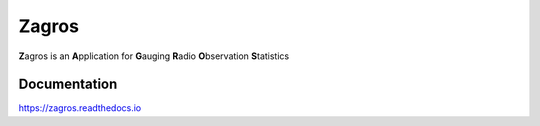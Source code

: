 ======
Zagros
======

**Z**\ agros is an **A**\ pplication for **G**\ auging **R**\ adio **O**\ bservation **S**\ tatistics

Documentation
-------------

https://zagros.readthedocs.io
